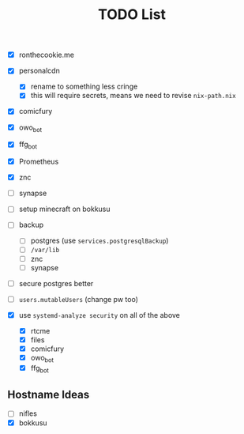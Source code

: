 #+TITLE: TODO List

- [X] ronthecookie.me
- [X] personalcdn
  + [X] rename to something less cringe
  + [X] this will require secrets, means we need to revise ~nix-path.nix~
- [X] comicfury
- [X] owo_bot
- [X] ffg_bot
- [X] Prometheus
- [X] znc
- [ ] synapse
- [ ] setup minecraft on bokkusu
- [ ] backup
  + [ ] postgres (use ~services.postgresqlBackup~)
  + [ ] ~/var/lib~
  + [ ] znc
  + [ ] synapse
- [ ] secure postgres better
- [ ] ~users.mutableUsers~ (change pw too)

- [X] use ~systemd-analyze security~ on all of the above
  + [X] rtcme
  + [X] files
  + [X] comicfury
  + [X] owo_bot
  + [X] ffg_bot

** Hostname Ideas
- [ ] nifles
- [X] bokkusu
